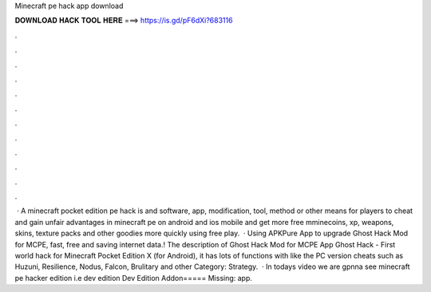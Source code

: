 Minecraft pe hack app download

𝐃𝐎𝐖𝐍𝐋𝐎𝐀𝐃 𝐇𝐀𝐂𝐊 𝐓𝐎𝐎𝐋 𝐇𝐄𝐑𝐄 ===> https://is.gd/pF6dXi?683116

.

.

.

.

.

.

.

.

.

.

.

.

 · A minecraft pocket edition pe hack is and software, app, modification, tool, method or other means for players to cheat and gain unfair advantages in minecraft pe on android and ios mobile and get more free mminecoins, xp, weapons, skins, texture packs and other goodies more quickly using free play.  · Using APKPure App to upgrade Ghost Hack Mod for MCPE, fast, free and saving internet data.! The description of Ghost Hack Mod for MCPE App Ghost Hack - First world hack for Minecraft Pocket Edition X (for Android), it has lots of functions with like the PC version cheats such as Huzuni, Resilience, Nodus, Falcon, Brulitary and other Category: Strategy.  · In todays video we are gpnna see minecraft pe hacker edition i.e dev edition Dev Edition Addon===== Missing: app.